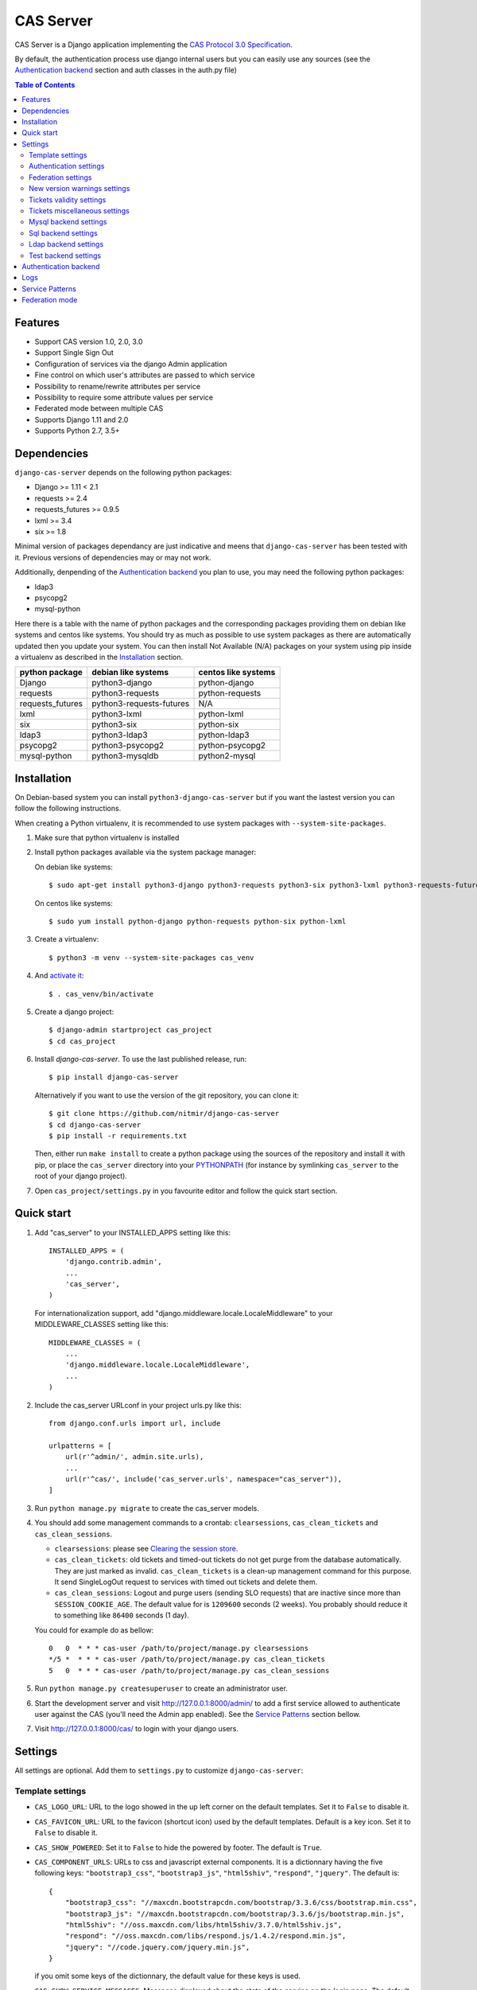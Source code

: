 CAS Server
##########

|travis| |coverage| |licence| |github_version| |pypi_version| |codacy| |doc|

CAS Server is a Django application implementing the `CAS Protocol 3.0 Specification
<https://apereo.github.io/cas/4.2.x/protocol/CAS-Protocol-Specification.html>`_.

By default, the authentication process use django internal users but you can
easily use any sources (see the `Authentication backend`_ section and auth
classes in the auth.py file)

.. contents:: Table of Contents

Features
========

* Support CAS version 1.0, 2.0, 3.0
* Support Single Sign Out
* Configuration of services via the django Admin application
* Fine control on which user's attributes are passed to which service
* Possibility to rename/rewrite attributes per service
* Possibility to require some attribute values per service
* Federated mode between multiple CAS
* Supports Django 1.11 and 2.0
* Supports Python 2.7, 3.5+

Dependencies
============

``django-cas-server`` depends on the following python packages:

* Django >= 1.11 < 2.1
* requests >= 2.4
* requests_futures >= 0.9.5
* lxml >= 3.4
* six >= 1.8

Minimal version of packages dependancy are just indicative and meens that
``django-cas-server`` has been tested with it. Previous versions of
dependencies may or may not work.

Additionally, denpending of the `Authentication backend`_ you plan to use,
you may need the following python packages:

* ldap3
* psycopg2
* mysql-python

Here there is a table with the name of python packages and the corresponding
packages providing them on debian like systems and centos like systems.
You should try as much as possible to use system packages as there are
automatically updated then you update your system.
You can then install Not Available (N/A) packages on your system using pip
inside a virtualenv as described in the `Installation`_ section.

+------------------+--------------------------+---------------------+
| python package   | debian like systems      | centos like systems |
+==================+==========================+=====================+
| Django           | python3-django           | python-django       |
+------------------+--------------------------+---------------------+
| requests         | python3-requests         | python-requests     |
+------------------+--------------------------+---------------------+
| requests_futures | python3-requests-futures | N/A                 |
+------------------+--------------------------+---------------------+
| lxml             | python3-lxml             | python-lxml         |
+------------------+--------------------------+---------------------+
| six              | python3-six              | python-six          |
+------------------+--------------------------+---------------------+
| ldap3            | python3-ldap3            | python-ldap3        |
+------------------+--------------------------+---------------------+
| psycopg2         | python3-psycopg2         | python-psycopg2     |
+------------------+--------------------------+---------------------+
| mysql-python     | python3-mysqldb          | python2-mysql       |
+------------------+--------------------------+---------------------+

Installation
============

On Debian-based system you can install ``python3-django-cas-server``
but if you want the lastest version you can follow the following instructions.

When creating a Python virtualenv, it is recommended to use system packages
with ``--system-site-packages``.

1. Make sure that python virtualenv is installed

2. Install python packages available via the system package manager:

   On debian like systems::

    $ sudo apt-get install python3-django python3-requests python3-six python3-lxml python3-requests-futures

   On centos like systems::

    $ sudo yum install python-django python-requests python-six python-lxml

3. Create a virtualenv::

    $ python3 -m venv --system-site-packages cas_venv

4. And `activate it <https://virtualenv.pypa.io/en/stable/userguide/#activate-script>`__::

    $ . cas_venv/bin/activate

5. Create a django project::

   $ django-admin startproject cas_project
   $ cd cas_project

6. Install `django-cas-server`. To use the last published release, run::

    $ pip install django-cas-server

   Alternatively if you want to use the version of the git repository, you can clone it::

    $ git clone https://github.com/nitmir/django-cas-server
    $ cd django-cas-server
    $ pip install -r requirements.txt

   Then, either run ``make install`` to create a python package using the sources of the repository
   and install it with pip, or place the ``cas_server`` directory into your
   `PYTHONPATH <https://docs.python.org/2/using/cmdline.html#envvar-PYTHONPATH>`_
   (for instance by symlinking ``cas_server`` to the root of your django project).

7. Open ``cas_project/settings.py`` in you favourite editor and follow the
   quick start section.


Quick start
===========

1. Add "cas_server" to your INSTALLED_APPS setting like this::

    INSTALLED_APPS = (
        'django.contrib.admin',
        ...
        'cas_server',
    )

   For internationalization support, add "django.middleware.locale.LocaleMiddleware"
   to your MIDDLEWARE_CLASSES setting like this::

    MIDDLEWARE_CLASSES = (
        ...
        'django.middleware.locale.LocaleMiddleware',
        ...
    )

2. Include the cas_server URLconf in your project urls.py like this::

    from django.conf.urls import url, include

    urlpatterns = [
        url(r'^admin/', admin.site.urls),
        ...
        url(r'^cas/', include('cas_server.urls', namespace="cas_server")),
    ]

3. Run ``python manage.py migrate`` to create the cas_server models.


4. You should add some management commands to a crontab: ``clearsessions``,
   ``cas_clean_tickets`` and ``cas_clean_sessions``.

   * ``clearsessions``:  please see `Clearing the session store <https://docs.djangoproject.com/en/stable/topics/http/sessions/#clearing-the-session-store>`_.
   * ``cas_clean_tickets``: old tickets and timed-out tickets do not get purge
     from the database automatically. They are just marked as invalid.
     ``cas_clean_tickets`` is a clean-up management command for this purpose.
     It send SingleLogOut request to services with timed out tickets and delete
     them.
   * ``cas_clean_sessions``: Logout and purge users (sending SLO requests) that
     are inactive since more than ``SESSION_COOKIE_AGE``. The default value for
     is ``1209600`` seconds (2 weeks).
     You probably should reduce it to something like ``86400`` seconds (1 day).

   You could for example do as bellow::

     0   0  * * * cas-user /path/to/project/manage.py clearsessions
     */5 *  * * * cas-user /path/to/project/manage.py cas_clean_tickets
     5   0  * * * cas-user /path/to/project/manage.py cas_clean_sessions

5. Run ``python manage.py createsuperuser`` to create an administrator user.

6. Start the development server and visit http://127.0.0.1:8000/admin/
   to add a first service allowed to authenticate user against the CAS
   (you'll need the Admin app enabled). See the `Service Patterns`_
   section bellow.

7. Visit http://127.0.0.1:8000/cas/ to login with your django users.

Settings
========

All settings are optional. Add them to ``settings.py`` to customize
``django-cas-server``:


Template settings
-----------------

* ``CAS_LOGO_URL``: URL to the logo showed in the up left corner on the default
  templates. Set it to ``False`` to disable it.
* ``CAS_FAVICON_URL``: URL to the favicon (shortcut icon) used by the default
  templates.
  Default is a key icon. Set it to ``False`` to disable it.
* ``CAS_SHOW_POWERED``: Set it to ``False`` to hide the powered by footer.
  The default is ``True``.
* ``CAS_COMPONENT_URLS``: URLs to css and javascript external components.
  It is a dictionnary having the five following keys: ``"bootstrap3_css"``,
  ``"bootstrap3_js"``, ``"html5shiv"``, ``"respond"``, ``"jquery"``.
  The default is::

        {
            "bootstrap3_css": "//maxcdn.bootstrapcdn.com/bootstrap/3.3.6/css/bootstrap.min.css",
            "bootstrap3_js": "//maxcdn.bootstrapcdn.com/bootstrap/3.3.6/js/bootstrap.min.js",
            "html5shiv": "//oss.maxcdn.com/libs/html5shiv/3.7.0/html5shiv.js",
            "respond": "//oss.maxcdn.com/libs/respond.js/1.4.2/respond.min.js",
            "jquery": "//code.jquery.com/jquery.min.js",
        }

  if you omit some keys of the dictionnary, the default value for these keys is
  used.
* ``CAS_SHOW_SERVICE_MESSAGES``: Messages displayed about the state of the
  service on the login page.
  The default is ``True``.
* ``CAS_INFO_MESSAGES``: Messages displayed in info-boxes on the html pages
  of the default templates.
  It is a dictionnary mapping message name to a message dict.
  A message dict has 3 keys:

  * ``message``: A unicode message to display, potentially wrapped around
    ugettex_lazy
  * ``discardable``: A boolean, specify if the users can close the message
    info-box
  * ``type``: One of info, success, info, warning, danger. The type of the
    info-box.

  ``CAS_INFO_MESSAGES`` contains by default one message, ``cas_explained``,
  which explain roughly the purpose of a CAS. The default is::

    {
        "cas_explained": {
            "message":_(
                u"The Central Authentication Service grants you access to most of our websites by "
                u"authenticating only once, so you don't need to type your credentials again unless "
                u"your session expires or you logout."
            ),
            "discardable": True,
            "type": "info",  # one of info, success, info, warning, danger
        },
    }

* ``CAS_INFO_MESSAGES_ORDER``: A list of message names. Order in which info-box
  messages are displayed. Use an empty list to disable messages display.
  The default is ``[]``.
* ``CAS_LOGIN_TEMPLATE``: Path to the template showed on ``/login`` then the
  user is not autenticated.
  The default is ``"cas_server/login.html"``.
* ``CAS_WARN_TEMPLATE``: Path to the template showed on ``/login?service=...``
  then the user is authenticated and has asked to be warned before being
  connected to a service.
  The default is ``"cas_server/warn.html"``.
* ``CAS_LOGGED_TEMPLATE``: Path to the template showed on ``/login`` then to
  user is authenticated.
  The default is ``"cas_server/logged.html"``.
* ``CAS_LOGOUT_TEMPLATE``: Path to the template showed on ``/logout`` then to
  user is being disconnected.
  The default is ``"cas_server/logout.html"``
* ``CAS_REDIRECT_TO_LOGIN_AFTER_LOGOUT``: Should we redirect users to
  ``/login`` after they logged out instead of displaying
  ``CAS_LOGOUT_TEMPLATE``.
  The default is ``False``.


Authentication settings
-----------------------

* ``CAS_AUTH_CLASS``: A dotted path to a class or a class implementing
  ``cas_server.auth.AuthUser``.
  The default is ``"cas_server.auth.DjangoAuthUser"``
  Available classes bundled with ``django-cas-server`` are listed below in the
  `Authentication backend`_ section.

* ``SESSION_COOKIE_AGE``: This is a django settings. Here, it control the
  delay in seconds after which inactive users are logged out.
  The default is ``1209600`` (2 weeks).
  You probably should reduce it to something like ``86400`` seconds (1 day).

* ``CAS_TGT_VALIDITY``: Max time after with the user MUST reauthenticate.
  Let it to `None` for no max time.
  This can be used to force refreshing cached informations only available upon
  user authentication like the user attributes in federation mode or with the
  ldap auth in bind mode.
  The default is ``None``.

* ``CAS_PROXY_CA_CERTIFICATE_PATH``: Path to certificate authorities file.
  Usually on linux the local CAs are in ``/etc/ssl/certs/ca-certificates.crt``.
  The default is ``True`` which tell requests to use its internal certificat
  authorities. Settings it to ``False`` should disable all x509 certificates
  validation and MUST not be done in production.
  x509 certificate validation is perform upon PGT issuance.

* ``CAS_SLO_MAX_PARALLEL_REQUESTS``: Maximum number of parallel single log out
  requests send.
  If more requests need to be send, there are queued. The default is ``10``.
* ``CAS_SLO_TIMEOUT``: Timeout for a single SLO request in seconds.
  The default is ``5``.


Federation settings
-------------------

* ``CAS_FEDERATE``: A boolean for activating the federated mode (see the
  `Federation mode`_ section below).
  The default is ``False``.
* ``CAS_FEDERATE_REMEMBER_TIMEOUT``: Time after witch the cookie use for
  "remember my identity provider" expire.
  The default is ``604800``, one week.
  The cookie is called ``_remember_provider``.


New version warnings settings
-----------------------------

* ``CAS_NEW_VERSION_HTML_WARNING``: A boolean for diplaying a warning on html
  pages then a new version of the application is avaible.
  Once closed by a user, it is not displayed to this user until the next new
  version.
  The default is ``True``.
* ``CAS_NEW_VERSION_EMAIL_WARNING``: A boolean for sending a email to
  ``settings.ADMINS`` when a new version is available.
  The default is ``True``.


Tickets validity settings
-------------------------

* ``CAS_TICKET_VALIDITY``: Number of seconds the service tickets and proxy
  tickets are valid.
  This is the maximal time between ticket issuance by the CAS and ticket
  validation by an application.
  The default is ``60``.
* ``CAS_PGT_VALIDITY``: Number of seconds the proxy granting tickets are valid.
  The default is ``3600`` (1 hour).
* ``CAS_TICKET_TIMEOUT``: Number of seconds a ticket is kept in the database
  before sending Single Log Out request and being cleared.
  The default is ``86400`` (24 hours).


Tickets miscellaneous settings
------------------------------

* ``CAS_TICKET_LEN``: Default ticket length. All CAS implementation MUST
  support ST and PT up to 32 chars, PGT and PGTIOU up to 64 chars and it is
  RECOMMENDED that all tickets up to 256 chars are supports.
  Here the default is ``64``.
* ``CAS_LT_LEN``: Length of the login tickets.
  Login tickets are only processed by ``django-cas-server`` thus there is no
  length restriction on it.
  The default is ``CAS_TICKET_LEN``.
* ``CAS_ST_LEN``: Length of the service tickets.
  The default is ``CAS_TICKET_LEN``.
  You may need to lower is to ``32`` if you use some old clients.
* ``CAS_PT_LEN``: Length of the proxy tickets.
  The default is ``CAS_TICKET_LEN``.
  This length should be the same as ``CAS_ST_LEN``.
  You may need to lower is to ``32`` if you use some old clients.
* ``CAS_PGT_LEN``: Length of the proxy granting tickets.
  The default is ``CAS_TICKET_LEN``.
* ``CAS_PGTIOU_LEN``: Length of the proxy granting tickets IOU.
  The default is ``CAS_TICKET_LEN``.

* ``CAS_LOGIN_TICKET_PREFIX``: Prefix of login tickets.
  The default is ``"LT"``.
* ``CAS_SERVICE_TICKET_PREFIX``: Prefix of service tickets.
  The default is ``"ST"``.
  The CAS specification mandate that service tickets MUST begin with the
  characters ST so you should not change this.
* ``CAS_PROXY_TICKET_PREFIX``: Prefix of proxy ticket. The default is ``"PT"``.
* ``CAS_PROXY_GRANTING_TICKET_PREFIX``: Prefix of proxy granting ticket.
  The default is ``"PGT"``.
* ``CAS_PROXY_GRANTING_TICKET_IOU_PREFIX``: Prefix of proxy granting ticket
  IOU. The default is ``"PGTIOU"``.


Mysql backend settings
----------------------
Deprecated, see the `Sql backend settings`_.
Only usefull if you are using the mysql authentication backend:

* ``CAS_SQL_HOST``: Host for the SQL server. The default is ``"localhost"``.
* ``CAS_SQL_USERNAME``: Username for connecting to the SQL server.
* ``CAS_SQL_PASSWORD``: Password for connecting to the SQL server.
* ``CAS_SQL_DBNAME``: Database name.
* ``CAS_SQL_DBCHARSET``: Database charset. The default is ``"utf8"``
* ``CAS_SQL_USER_QUERY``: The query performed upon user authentication.
  The username must be in field ``username``, the password in ``password``,
  additional fields are used as the user attributes.
  The default is ``"SELECT user AS username, pass AS password, users.* FROM users WHERE user = %s"``
* ``CAS_SQL_PASSWORD_CHECK``: The method used to check the user password.
  Must be one of the following:

  * ``"crypt"`` (see <https://en.wikipedia.org/wiki/Crypt_(C)>), the password in the database
    should begin this $
  * ``"ldap"`` (see https://tools.ietf.org/id/draft-stroeder-hashed-userpassword-values-01.html)
    the password in the database must begin with one of {MD5}, {SMD5}, {SHA},
    {SSHA}, {SHA256}, {SSHA256}, {SHA384}, {SSHA384}, {SHA512}, {SSHA512},
    {CRYPT}.
  * ``"hex_HASH_NAME"`` with ``HASH_NAME`` in md5, sha1, sha224, sha256,
    sha384, sha512.
    The hashed password in the database is compare to the hexadecimal digest of
    the clear password hashed with the corresponding algorithm.
  * ``"plain"``, the password in the database must be in clear.

  The default is ``"crypt"``.


Sql backend settings
--------------------
Only usefull if you are using the sql authentication backend.
You must add a ``"cas_server"`` database to
`settings.DATABASES <https://docs.djangoproject.com/en/stable/ref/settings/#std:setting-DATABASES>`__
as defined in the django documentation. It is then the database
use by the sql backend.

* ``CAS_SQL_USER_QUERY``: The query performed upon user authentication.
  The username must be in field ``username``, the password in ``password``,
  additional fields are used as the user attributes.
  The default is ``"SELECT user AS username, pass AS password, users.* FROM users WHERE user = %s"``
* ``CAS_SQL_PASSWORD_CHECK``: The method used to check the user password.
  Must be one of the following:

  * ``"crypt"`` (see <https://en.wikipedia.org/wiki/Crypt_(C)>), the password in the database
    should begin this $
  * ``"ldap"`` (see https://tools.ietf.org/id/draft-stroeder-hashed-userpassword-values-01.html)
    the password in the database must begin with one of {MD5}, {SMD5}, {SHA},
    {SSHA}, {SHA256}, {SSHA256}, {SHA384}, {SSHA384}, {SHA512}, {SSHA512},
    {CRYPT}.
  * ``"hex_HASH_NAME"`` with ``HASH_NAME`` in md5, sha1, sha224, sha256,
    sha384, sha512.
    The hashed password in the database is compare to the hexadecimal digest
    of the clear password hashed with the corresponding algorithm.
  * ``"plain"``, the password in the database must be in clear.

  The default is ``"crypt"``.
* ``CAS_SQL_PASSWORD_CHARSET``: Charset the SQL users passwords was hash with.
  This is needed to encode the user sended password before hashing it for
  comparison.
  The default is ``"utf-8"``.


Ldap backend settings
---------------------
Only usefull if you are using the ldap authentication backend:

* ``CAS_LDAP_SERVER``: Address of the LDAP server.
  The default is ``"localhost"``.
* ``CAS_LDAP_USER``: User bind address, for example
  ``"cn=admin,dc=crans,dc=org"`` for connecting to the LDAP server.
* ``CAS_LDAP_PASSWORD``: Password for connecting to the LDAP server.
* ``CAS_LDAP_BASE_DN``: LDAP search base DN, for example
  ``"ou=data,dc=crans,dc=org"``.
* ``CAS_LDAP_USER_QUERY``: Search filter for searching user by username.
  User inputed usernames are escaped using ``ldap3.utils.conv.escape_bytes``.
  The default is ``"(uid=%s)"``
* ``CAS_LDAP_USERNAME_ATTR``: Attribute used for users usernames.
  The default is ``"uid"``
* ``CAS_LDAP_PASSWORD_ATTR``: Attribute used for users passwords.
  The default is ``"userPassword"``
* ``CAS_LDAP_PASSWORD_CHECK``: The method used to check the user password.
  Must be one of the following:

  * ``"crypt"`` (see <https://en.wikipedia.org/wiki/Crypt_(C)>), the password in the database
    should begin this $
  * ``"ldap"`` (see https://tools.ietf.org/id/draft-stroeder-hashed-userpassword-values-01.html)
    the password in the database must begin with one of {MD5}, {SMD5}, {SHA},
    {SSHA}, {SHA256}, {SSHA256}, {SHA384}, {SSHA384}, {SHA512}, {SSHA512},
    {CRYPT}.
  * ``"hex_HASH_NAME"`` with ``HASH_NAME`` in md5, sha1, sha224, sha256,
    sha384, sha512.
    The hashed password in the database is compare to the hexadecimal digest of
    the clear password hashed with the corresponding algorithm.
  * ``"plain"``, the password in the database must be in clear.
  * ``"bind``, the user credentials are used to bind to the ldap database and
    retreive the user attribute.
    In this mode, the settings ``CAS_LDAP_PASSWORD_ATTR`` and
    ``CAS_LDAP_PASSWORD_CHARSET`` are ignored, and it is the ldap server that
    perform password check.
    The counterpart is that the user attributes are only available upon user
    password check and so are cached for later use.
    All the other modes directly fetch the user attributes from the database
    whenever there are needed.
    This mean that is you use this mode, they can be some difference between
    the attributes in database and the cached ones if changes happend in the
    database after the user authentiate.
    See the parameter ``CAS_TGT_VALIDITY`` to force user to reauthenticate
    periodically.

  The default is ``"ldap"``.
* ``CAS_LDAP_PASSWORD_CHARSET``: Charset the LDAP users passwords was hash
  with.
  This is needed to encode the user sended password before hashing it for
  comparison.
  The default is ``"utf-8"``.


Test backend settings
---------------------
Only usefull if you are using the test authentication backend:

* ``CAS_TEST_USER``: Username of the test user. The default is ``"test"``.
* ``CAS_TEST_PASSWORD``: Password of the test user. The default is ``"test"``.
* ``CAS_TEST_ATTRIBUTES``: Attributes of the test user. The default is
  ``{'nom': 'Nymous', 'prenom': 'Ano', 'email': 'anonymous@example.net',
  'alias': ['demo1', 'demo2']}``.


Authentication backend
======================

``django-cas-server`` comes with some authentication backends:

* dummy backend ``cas_server.auth.DummyAuthUser``: all authentication attempt
  fails.
* test backend ``cas_server.auth.TestAuthUser``: username, password and
  returned attributes for the user are defined by the ``CAS_TEST_*`` settings.
* django backend ``cas_server.auth.DjangoAuthUser``: Users are authenticated
  against django users system.
  This is the default backend.
  The returned attributes are the fields available on the user model.
* mysql backend ``cas_server.auth.MysqlAuthUser``: Deprecated, use the sql
  backend instead.
  see the `Mysql backend settings`_ section. The returned attributes are those
  return by sql query ``CAS_SQL_USER_QUERY``.
* sql backend ``cas_server.auth.SqlAuthUser``: see the `Sql backend settings`_
  section.
  The returned attributes are those return by sql query ``CAS_SQL_USER_QUERY``.
* ldap backend ``cas_server.auth.LdapAuthUser``: see the
  `Ldap backend settings`_ section.
  The returned attributes are those of the ldap node returned by the query
  filter ``CAS_LDAP_USER_QUERY``.
* federated backend ``cas_server.auth.CASFederateAuth``: It is automatically
  used then ``CAS_FEDERATE`` is ``True``.
  You should not set it manually without setting ``CAS_FEDERATE`` to ``True``.


Logs
====

``django-cas-server`` logs most of its actions. To enable login, you must set
the ``LOGGING`` (https://docs.djangoproject.com/en/stable/topics/logging)
variable in ``settings.py``.

Users successful actions (login, logout) are logged with the level ``INFO``,
failures are logged with the level ``WARNING`` and user attributes transmitted
to a service are logged with the level ``DEBUG``.

For example to log to syslog you can use :

.. code-block:: python

    LOGGING = {
        'version': 1,
        'disable_existing_loggers': False,
        'formatters': {
            'cas_syslog': {
                'format': 'cas: %(levelname)s %(message)s'
            },
        },
        'handlers': {
            'cas_syslog': {
                'level': 'INFO',
                'class': 'logging.handlers.SysLogHandler',
                'address': '/dev/log',
                'formatter': 'cas_syslog',
            },
        },
        'loggers': {
            'cas_server': {
                'handlers': ['cas_syslog'],
                'level': 'INFO',
                'propagate': True,
            },
        },
    }


Or to log to a file:

.. code-block:: python

    LOGGING = {
        'version': 1,
        'disable_existing_loggers': False,
        'formatters': {
            'cas_file': {
                'format': '%(asctime)s %(levelname)s %(message)s'
            },
        },
        'handlers': {
            'cas_file': {
                'level': 'INFO',
                'class': 'logging.FileHandler',
                'filename': '/tmp/cas_server.log',
                'formatter': 'cas_file',
            },
        },
        'loggers': {
            'cas_server': {
                'handlers': ['cas_file'],
                'level': 'INFO',
                'propagate': True,
            },
        },
    }

Service Patterns
================

In a CAS context, ``Service`` refers to the application the client is trying to
access.
By extension we use ``service`` for the URL of such an application.

By default, ``django-cas-server`` do not allow any service to use the CAS to
authenticate users.
In order to allow services, you need to connect to the django admin interface using a django
superuser, and add a first service pattern.

A service pattern comes with 9 fields:

* ``Position``: an integer used to change the order in which services are
  matched against service patterns.
* ``Name``: the name of the service pattern. It will be displayed to the users
  asking for a ticket for a service matching this service pattern on the login
  page.
* ``Pattern``: a regular expression used to match services.
* ``User field``: the user attribute to use as username for services matching
  this service pattern.
  Leave it empty to use the login name.
* ``Restrict username``: if checked, only login name defined below are allowed
  to get tickets for services matching this service pattern.
* ``Proxy``: if checked, allow the creation of Proxy Ticket for services
  matching this service pattern.
  Otherwise, only Service Ticket will be created.
* ``Proxy callback``: if checked, services matching this service pattern are
  allowed to retrieve Proxy Granting Ticket.
  A service with a Proxy Granting Ticket can get Proxy Ticket for other
  services.
  Hence you must only check this for trusted services that need it.
  (For instance, a webmail needs Proxy Ticket to authenticate himself as the
  user to the imap server).
* ``Single log out``: Check it to send Single Log Out requests to authenticated
  services matching this service pattern.
  SLO requests are send to all services the user is authenticated to then the
  user disconnect.
* ``Single log out callback``: The http(s) URL to POST the SLO requests.
  If empty, the service URL is used.
  This field is useful to allow non http services (imap, smtp, ftp) to handle
  SLO requests.

A service pattern has 4 associated models:

* ``Usernames``: a list of username associated with the ``Restrict username``
  field
* ``Replace attribut names``: a list of user attributes to send to the service.
  Choose the name used for sending the attribute by setting ``Remplacement`` or
  leave it empty to leave it unchanged.
* ``Replace attribut values``: a list of sent user attributes for which value
  needs to be tweak.
  Replace the attribute value by the string obtained by replacing the leftmost
  non-overlapping occurrences of ``pattern`` in string by ``replace``.
  In ``replace`` backslash escapes are processed.
  Matched groups are captures by \1, \2, etc.
* ``Filter attribut values``: a list of user attributes for which value needs
  to match a regular expression.
  For instance, service A may need an email address, and you only want user
  with an email address to connect to it.
  To do so, put ``email`` in ``Attribute`` and ``.*`` in ``pattern``.

Then a user ask a ticket for a service, the service URL is compare against each
service patterns sorted by ``position``.
The first service pattern that matches the service URL is chosen.
Hence, you should give low ``position`` to very specific patterns like
``^https://www\.example\.com(/.*)?$`` and higher ``position`` to generic patterns like ``^https://.*``.
So the service URL ``https://www.examle.com`` will use the service pattern for
``^https://www\.example\.com(/.*)?$`` and not the one for ``^https://.*``.


Federation mode
===============

``django-cas-server`` comes with a federation mode. When ``CAS_FEDERATE`` is
``True``, user are invited to choose an identity provider on the login page,
then, they are redirected to the provider CAS to authenticate.
This provider transmit to ``django-cas-server`` the user
username and attributes.
The user is now logged in on ``django-cas-server`` and can use services using
``django-cas-server`` as CAS.

In federation mode, the user attributes are cached upon user authentication.
See the settings ``CAS_TGT_VALIDITY`` to force users to reauthenticate
periodically and allow ``django-cas-server`` to refresh cached attributes.

The list of allowed identity providers is defined using the django admin
application.
With the development server started, visit http://127.0.0.1:8000/admin/ to add identity providers.

An identity provider comes with 5 fields:

* ``Position``: an integer used to tweak the order in which identity providers
  are displayed on the login page.
  Identity providers are sorted using position first, then, on equal position,
  using ``verbose name`` and then, on equal ``verbose name``, using ``suffix``.
* ``Suffix``: the suffix that will be append to the username returned by the
  identity provider.
  It must be unique.
* ``Server url``: the URL to the identity provider CAS. For instance, if you
  are using ``https://cas.example.org/login`` to authenticate on the CAS, the
  ``server url`` is ``https://cas.example.org``
* ``CAS protocol version``: the version of the CAS protocol to use to contact
  the identity provider.
  The default is version 3.
* ``Verbose name``: the name used on the login page to display the identity
  provider.
* ``Display``: a boolean controlling the display of the identity provider on
  the login page.
  Beware that this do not disable the identity provider, it just hide it on
  the login page.
  User will always be able to log in using this provider by fetching
  ``/federate/provider_suffix``.


In federation mode, ``django-cas-server`` build user's username as follow:
``provider_returned_username@provider_suffix``.
Choose the provider returned username for ``django-cas-server`` and the
provider suffix in order to make sense, as this built username is likely to be
displayed to end users in applications.

Then using federate mode, you should add one command to a daily crontab:
``cas_clean_federate``.
This command clean the local cache of federated user from old unused users.


You could for example do as bellow::

  10   0  * * * cas-user /path/to/project/manage.py cas_clean_federate



.. |travis| image:: https://badges.genua.fr/travis/nitmir/django-cas-server/master.svg
    :target: https://travis-ci.org/nitmir/django-cas-server

.. |pypi_version| image:: https://badges.genua.fr/pypi/v/django-cas-server.svg
    :target: https://pypi.org/project/django-cas-server/

.. |github_version| image:: https://badges.genua.fr/github/tag/nitmir/django-cas-server.svg?label=github
    :target: https://github.com/nitmir/django-cas-server/releases/latest

.. |licence| image:: https://badges.genua.fr/pypi/l/django-cas-server.svg
    :target: https://www.gnu.org/licenses/gpl-3.0.html

.. |codacy| image:: https://badges.genua.fr/codacy/grade/255c21623d6946ef8802fa7995b61366/master.svg
    :target: https://www.codacy.com/app/valentin-samir/django-cas-server

.. |coverage| image:: https://intranet.genua.fr/coverage/badge/django-cas-server/master.svg
    :target: https://badges.genua.fr/coverage/django-cas-server/master

.. |doc| image:: https://badges.genua.fr/local/readthedocs/?version=latest
    :target: http://django-cas-server.readthedocs.io
